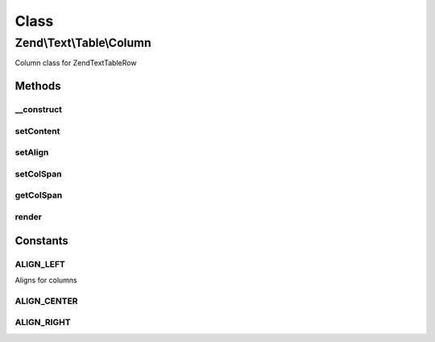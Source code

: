 .. Text/Table/Column.php generated using docpx on 01/30/13 03:02pm


Class
*****

Zend\\Text\\Table\\Column
=========================

Column class for Zend\Text\Table\Row

Methods
-------

__construct
+++++++++++

.. function:: __construct()


    Create a column for a Zend\Text\Table\Row object.

    :param string: The content of the column
    :param string: The align of the content
    :param integer: The colspan of the column
    :param string: The encoding of the content



setContent
++++++++++

.. function:: setContent()


    Set the content.
    
    If $charset is not defined, it is assumed that $content is encoded in
    the charset defined via Zend\Text\Table::setInputCharset() (defaults
    to utf-8).

    :param string: Content of the column
    :param string: The charset of the content

    :throws Exception\InvalidArgumentException: When $content is not a string

    :rtype: Column 



setAlign
++++++++

.. function:: setAlign()


    Set the align

    :param string: Align of the column

    :throws Exception\OutOfBoundsException: When supplied align is invalid

    :rtype: Column 



setColSpan
++++++++++

.. function:: setColSpan()


    Set the colspan

    :param int: 

    :throws Exception\InvalidArgumentException: When $colSpan is smaller than 1

    :rtype: Column 



getColSpan
++++++++++

.. function:: getColSpan()


    Get the colspan

    :rtype: integer 



render
++++++

.. function:: render()


    Render the column width the given column width

    :param integer: The width of the column
    :param integer: The padding for the column

    :throws Exception\InvalidArgumentException: When $columnWidth is lower than 1
    :throws Exception\OutOfBoundsException: When padding is greater than columnWidth

    :rtype: string 





Constants
---------

ALIGN_LEFT
++++++++++

Aligns for columns

ALIGN_CENTER
++++++++++++

ALIGN_RIGHT
+++++++++++

